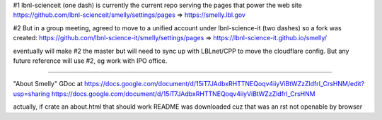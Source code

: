#1
lbnl-scienceit  (one dash)
is currently the current repo serving the pages that power the web site
https://github.com/lbnl-scienceit/smelly/settings/pages => 
https://smelly.lbl.gov

#2
But in a group meeting, agreed to move to a unified account under 
lbnl-science-it (two dashes)
so a fork was created: 
https://github.com/lbnl-science-it/smelly/settings/pages => https://lbnl-science-it.github.io/smelly/

eventually will make #2 the master
but will need to sync up with LBLnet/CPP to move the cloudflare config.
But any future reference will use #2,
eg work with IPO office.


~~~~

"About Smelly"
GDoc at https://docs.google.com/document/d/15iT7JAdbxRHTTNEQoqv4iiyViBtWZzZldfrI_CrsHNM/edit?usp=sharing
https://docs.google.com/document/d/15iT7JAdbxRHTTNEQoqv4iiyViBtWZzZldfrI_CrsHNM

actually, if crate an about.html 
that should work 
README was downloaded cuz that was an rst not openable by browser
